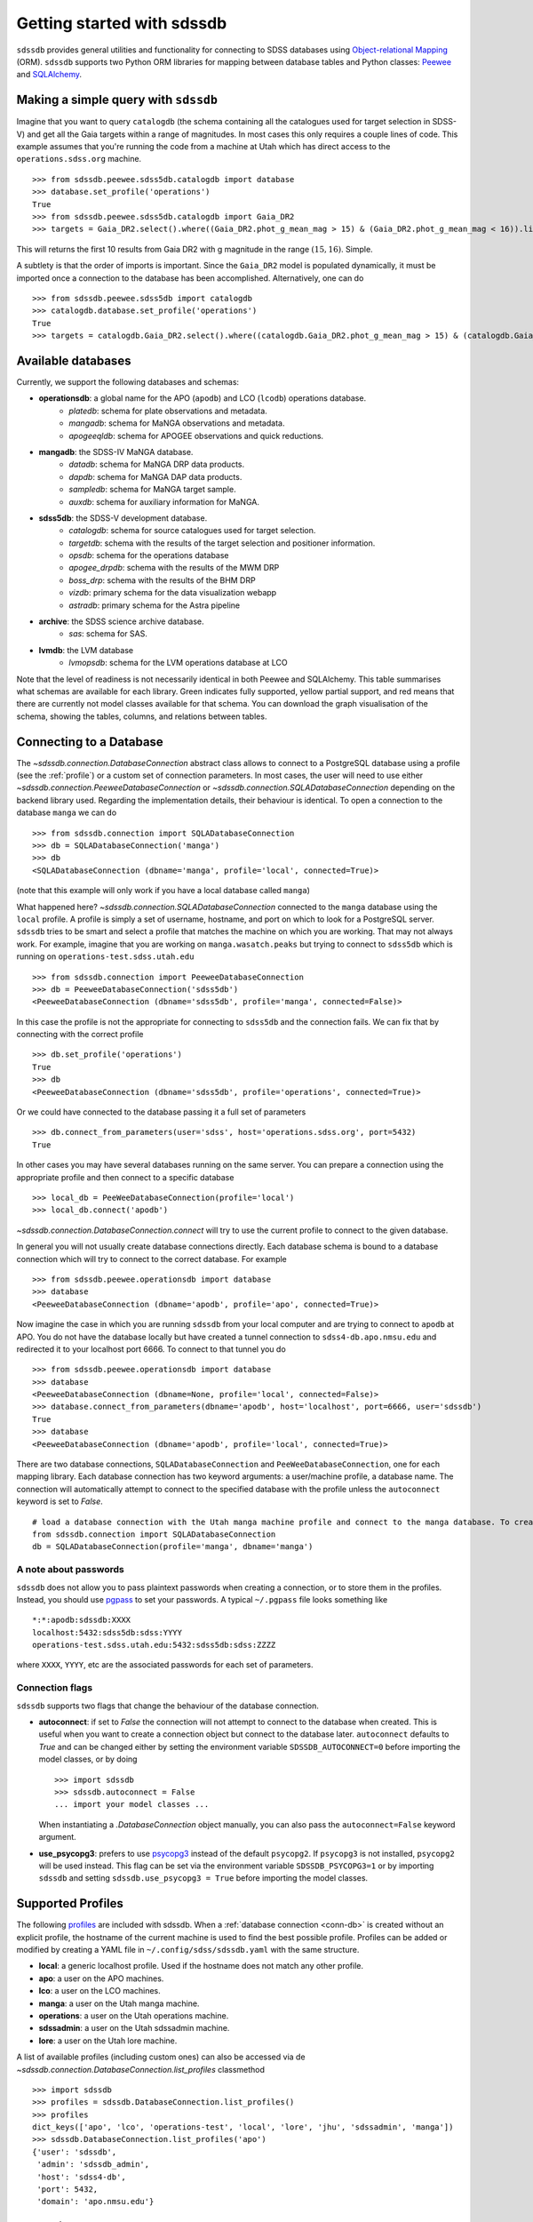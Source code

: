 
.. _getting-started:

Getting started with sdssdb
===========================

``sdssdb`` provides general utilities and functionality for connecting to SDSS databases using `Object-relational Mapping <https://en.wikipedia.org/wiki/Object-relational_mapping>`__ (ORM).  ``sdssdb`` supports two Python ORM libraries for mapping between database tables and Python classes:  Peewee_ and SQLAlchemy_.


Making a simple query with ``sdssdb``
-------------------------------------

Imagine that you want to query ``catalogdb`` (the schema containing all the catalogues used for target selection in SDSS-V) and get all the Gaia targets within a range of magnitudes. In most cases this only requires a couple lines of code. This example assumes that you're running the code from a machine at Utah which has direct access to the ``operations.sdss.org`` machine. ::

    >>> from sdssdb.peewee.sdss5db.catalogdb import database
    >>> database.set_profile('operations')
    True
    >>> from sdssdb.peewee.sdss5db.catalogdb import Gaia_DR2
    >>> targets = Gaia_DR2.select().where((Gaia_DR2.phot_g_mean_mag > 15) & (Gaia_DR2.phot_g_mean_mag < 16)).limit(10)

This will returns the first 10 results from Gaia DR2 with g magnitude in the range :math:`(15, 16)`. Simple.

A subtlety is that the order of imports is important. Since the ``Gaia_DR2`` model is populated dynamically, it must be imported once a connection to the database has been accomplished. Alternatively, one can do ::

    >>> from sdssdb.peewee.sdss5db import catalogdb
    >>> catalogdb.database.set_profile('operations')
    True
    >>> targets = catalogdb.Gaia_DR2.select().where((catalogdb.Gaia_DR2.phot_g_mean_mag > 15) & (catalogdb.Gaia_DR2.phot_g_mean_mag < 16)).limit(10)


.. _available-databases:

Available databases
-------------------

Currently, we support the following databases and schemas:

* **operationsdb**: a global name for the APO (``apodb``) and LCO (``lcodb``) operations database.
    * *platedb*: schema for plate observations and metadata.
    * *mangadb*: schema for MaNGA observations and metadata.
    * *apogeeqldb*: schema for APOGEE observations and quick reductions.
* **mangadb**: the SDSS-IV MaNGA database.
    * *datadb*: schema for MaNGA DRP data products.
    * *dapdb*: schema for MaNGA DAP data products.
    * *sampledb*: schema for MaNGA target sample.
    * *auxdb*: schema for auxiliary information for MaNGA.
* **sdss5db**: the SDSS-V development database.
    * *catalogdb*: schema for source catalogues used for target selection.
    * *targetdb*: schema with the results of the target selection and positioner information.
    * *opsdb*: schema for the operations database
    * *apogee_drpdb*: schema with the results of the MWM DRP
    * *boss_drp*: schema with the results of the BHM DRP
    * *vizdb*: primary schema for the data visualization webapp
    * *astradb*: primary schema for the Astra pipeline
* **archive**: the SDSS science archive database.
    * *sas*: schema for SAS.
* **lvmdb**: the LVM database
    * *lvmopsdb*: schema for the LVM operations database at LCO

Note that the level of readiness is not necessarily identical in both Peewee and SQLAlchemy. This table summarises what schemas are available for each library. Green indicates fully supported, yellow partial support, and red means that there are currently not model classes available for that schema. You can download the graph visualisation of the schema, showing the tables, columns, and relations between tables.

.. raw:: html

    <table class="table" style="width: 80%">
        <thead>
        <tr>
            <th style="width: 30%">Database</th>
            <th style="width: 20%">Schema</th>
            <th style="width: 25%">Peewee</th>
            <th style="width: 25%">SQLAlchemy</th>
            <th style="width: 20%">Graph</th>
        </tr>
        </thead>
        <tbody>
        <tr>
            <td class="active">operationsdb</td>
            <td class="active">platedb</td>
            <td class="success"></td>
            <td class="success"></td>
            <td align="center"><a class="glyphicon glyphicon-download-alt" href="_static/schema_graphs/auto/operationsdb.platedb.pdf"></a></td>

        </tr>
        <tr>
            <td></td>
            <td class="active">mangadb</td>
            <td class="success"></td>
            <td class="success"></td>
            <td align="center"><a class="glyphicon glyphicon-download-alt" href="_static/schema_graphs/auto/operationsdb.mangadb.pdf"></a></td>
        </tr>
        <tr>
            <td></td>
            <td class="active">apogeeqldb</td>
            <td class="success"></td>
            <td class="success"></td>
            <td align="center"><a class="glyphicon glyphicon-download-alt" href="_static/schema_graphs/auto/operationsdb.apogeeqldb.pdf"></a></td>
        </tr>
        <tr>
            <td class="active">manga</td>
            <td class="active">auxdb</td>
            <td class="danger"></td>
            <td class="success"></td>
            <td align="center"><a class="glyphicon glyphicon-download-alt" href="https://github.com/sdss/marvin/blob/main/docs/dbschema/mangaauxdb_schema.pdf"></a></td>
        </tr>
        <tr>
            <td></td>
            <td class="active">dapdb</td>
            <td class="danger"></td>
            <td class="success"></td>
            <td align="center"><a class="glyphicon glyphicon-download-alt" href="https://github.com/sdss/marvin/blob/main/docs/dbschema/mangadapdb_schema.pdf"></a></td>
        </tr>
        <tr>
            <td></td>
            <td class="active">datadb</td>
            <td class="danger"></td>
            <td class="success"></td>
            <td align="center"><a class="glyphicon glyphicon-download-alt" href="https://github.com/sdss/marvin/blob/main/docs/dbschema/mangadatadb_schema.pdf"></a></td>
        </tr>
        <tr>
            <td></td>
            <td class="active">sampledb</td>
            <td class="danger"></td>
            <td class="success"></td>
            <td align="center"><a class="glyphicon glyphicon-download-alt" href="https://github.com/sdss/marvin/blob/main/docs/dbschema/mangasampledb_schema.pdf"></a></td>
        </tr>
        <tr>
            <td class="active">sdss5db</td>
            <td class="active">catalogdb</td>
            <td class="success"></td>
            <td class="success"></td>
            <td align="center"><a class="glyphicon glyphicon-download-alt" href="https://github.com/sdss/sdssdb/raw/main/schema/sdss5db/catalogdb/sdss5db.catalogdb.pdf" alt="catalogdb full version"></a> <a class="glyphicon glyphicon-download-alt" style="color:green" href="https://github.com/sdss/sdssdb/raw/main/schema/sdss5db/catalogdb/sdss5db.catalogdb_lite.pdf" alt="catalogdb reduced version"></td>
        </tr>
        <tr>
            <td></td>
            <td class="active">targetdb</td>
            <td class="success"></td>
            <td class="success"></td>
            <td align="center"><a class="glyphicon glyphicon-download-alt" href="https://github.com/sdss/sdssdb/raw/main/schema/sdss5db/targetdb/sdss5db.targetdb.pdf"></a></td>
        </tr>
        <tr>
            <td></td>
            <td class="active">opsdb</td>
            <td class="success"></td>
            <td class="success"></td>
            <td align="center"><a class="glyphicon glyphicon-download-alt" href="https://github.com/sdss/sdssdb/raw/main/schema/sdss5db/opsdb/sdss5db.opsdb.pdf"></a></td>
        </tr>
        <tr>
            <td></td>
            <td class="active">apogee_drpdb</td>
            <td class="success"></td>
            <td class="success"></td>
            <td align="center"><a class="glyphicon glyphicon-download-alt" href="https://github.com/sdss/sdssdb/raw/main/schema/sdss5db/apogee_drpdb/sdss5db.apogee_drpdb.pdf"></a></td>
        </tr>
        <tr>
            <td></td>
            <td class="active">boss_drp</td>
            <td class="success"></td>
            <td class="success"></td>
            <td align="center"><a class="glyphicon glyphicon-download-alt" href="https://github.com/sdss/sdssdb/raw/main/schema/sdss5db/boss_drp/sdss5db.boss_drp.pdf"></a></td>
        </tr>
        <tr>
            <td></td>
            <td class="active">vizdb</td>
            <td class="success"></td>
            <td class="success"></td>
            <td align="center"><a class="glyphicon glyphicon-download-alt" href="https://github.com/sdss/sdssdb/raw/main/schema/sdss5db/vizdb/sdss5db.vizdb.pdf"></a></td>
        </tr>
        <tr>
            <td></td>
            <td class="active">astradb</td>
            <td class="success"></td>
            <td class="success"></td>
            <td align="center"><a class="glyphicon glyphicon-download-alt" href="https://github.com/sdss/sdssdb/raw/main/schema/sdss5db/astradb/sdss5db.astradb.pdf"></a></td>
        </tr>
        <tr>
            <td class="active">archive</td>
            <td class="active">sas</td>
            <td class="danger"></td>
            <td class="success"></td>
            <td align="center"><a class="glyphicon glyphicon-download-alt" href="https://github.com/sdss/sdssdb/raw/main/schema/archive/archive_sas.pdf"></a></td>
        </tr>
        </tbody>
    </table>


.. _conn-db:

Connecting to a Database
------------------------

The `~sdssdb.connection.DatabaseConnection` abstract class allows to connect to a PostgreSQL database using a profile (see the :ref:`profile`) or a custom set of connection parameters. In most cases, the user will need to use either `~sdssdb.connection.PeeweeDatabaseConnection` or `~sdssdb.connection.SQLADatabaseConnection` depending on the backend library used. Regarding the implementation details, their behaviour is identical. To open a connection to the database ``manga`` we can do ::

    >>> from sdssdb.connection import SQLADatabaseConnection
    >>> db = SQLADatabaseConnection('manga')
    >>> db
    <SQLADatabaseConnection (dbname='manga', profile='local', connected=True)>

(note that this example will only work if you have a local database called ``manga``)

What happened here? `~sdssdb.connection.SQLADatabaseConnection` connected to the ``manga`` database using the ``local`` profile. A profile is simply a set of username, hostname, and port on which to look for a PostgreSQL server. ``sdssdb`` tries to be smart and select a profile that matches the machine on which you are working. That may not always work. For example, imagine that you are working on ``manga.wasatch.peaks`` but trying to connect to ``sdss5db`` which is running on ``operations-test.sdss.utah.edu`` ::

    >>> from sdssdb.connection import PeeweeDatabaseConnection
    >>> db = PeeweeDatabaseConnection('sdss5db')
    <PeeweeDatabaseConnection (dbname='sdss5db', profile='manga', connected=False)>

In this case the profile is not the appropriate for connecting to ``sdss5db`` and the connection fails. We can fix that by connecting with the correct profile ::

    >>> db.set_profile('operations')
    True
    >>> db
    <PeeweeDatabaseConnection (dbname='sdss5db', profile='operations', connected=True)>

Or we could have connected to the database passing it a full set of parameters ::

    >>> db.connect_from_parameters(user='sdss', host='operations.sdss.org', port=5432)
    True

In other cases you may have several databases running on the same server. You can prepare a connection using the appropriate profile and then connect to a specific database ::

    >>> local_db = PeeWeeDatabaseConnection(profile='local')
    >>> local_db.connect('apodb')

`~sdssdb.connection.DatabaseConnection.connect` will try to use the current profile to connect to the given database.

In general you will not usually create database connections directly. Each database schema is bound to a database connection which will try to connect to the correct database. For example ::

    >>> from sdssdb.peewee.operationsdb import database
    >>> database
    <PeeweeDatabaseConnection (dbname='apodb', profile='apo', connected=True)>

Now imagine the case in which you are running ``sdssdb`` from your local computer and are trying to connect to ``apodb`` at APO. You do not have the database locally but have created a tunnel connection to ``sdss4-db.apo.nmsu.edu`` and redirected it to your localhost port 6666. To connect to that tunnel you do ::

    >>> from sdssdb.peewee.operationsdb import database
    >>> database
    <PeeweeDatabaseConnection (dbname=None, profile='local', connected=False)>
    >>> database.connect_from_parameters(dbname='apodb', host='localhost', port=6666, user='sdssdb')
    True
    >>> database
    <PeeweeDatabaseConnection (dbname='apodb', profile='local', connected=True)>

There are two database connections, ``SQLADatabaseConnection`` and ``PeeWeeDatabaseConnection``, one for each mapping library. Each database connection has two keyword arguments: a user/machine profile, a database name.  The connection will automatically attempt to connect to the specified database with the profile unless the ``autoconnect`` keyword is set to `False`. ::

    # load a database connection with the Utah manga machine profile and connect to the manga database. To create a Peewee conenction replace with PeeweeDatabaseConnection.
    from sdssdb.connection import SQLADatabaseConnection
    db = SQLADatabaseConnection(profile='manga', dbname='manga')


A note about passwords
^^^^^^^^^^^^^^^^^^^^^^

``sdssdb`` does not allow you to pass plaintext passwords when creating a connection, or to store them in the profiles. Instead, you should use `pgpass <https://www.postgresql.org/docs/9.3/libpq-pgpass.html>`__ to set your passwords. A typical ``~/.pgpass`` file looks something like ::

    *:*:apodb:sdssdb:XXXX
    localhost:5432:sdss5db:sdss:YYYY
    operations-test.sdss.utah.edu:5432:sdss5db:sdss:ZZZZ

where ``XXXX``, ``YYYY``, etc are the associated passwords for each set of parameters.


Connection flags
^^^^^^^^^^^^^^^^

``sdssdb`` supports two flags that change the behaviour of the database connection.

* **autoconnect**: if set to `False` the connection will not attempt to connect to the database when created. This is useful when you want to create a connection object but connect to the database later. ``autoconnect`` defaults to `True` and can be changed either by setting the environment variable ``SDSSDB_AUTOCONNECT=0`` before importing the model classes, or by doing ::

        >>> import sdssdb
        >>> sdssdb.autoconnect = False
        ... import your model classes ...

  When instantiating a `.DatabaseConnection` object manually, you can also pass the ``autoconnect=False`` keyword argument.

* **use_psycopg3**: prefers to use `psycopg3 <https://www.psycopg.org/psycopg3/docs/>`__ instead of the default ``psycopg2``. If ``psycopg3`` is not installed, ``psycopg2`` will be used instead. This flag can be set via the environment variable ``SDSSDB_PSYCOPG3=1`` or by importing ``sdssdb`` and setting ``sdssdb.use_psycopg3 = True`` before importing the model classes.


.. _profile:

Supported Profiles
------------------

The following `profiles <https://github.com/sdss/sdssdb/blob/main/python/sdssdb/etc/sdssdb.yml>`__ are included with sdssdb. When a :ref:`database connection <conn-db>` is created without an explicit profile, the hostname of the current machine is used to find the best possible profile. Profiles can be added or modified by creating a YAML file in ``~/.config/sdss/sdssdb.yaml`` with the same structure.

* **local**: a generic localhost profile. Used if the hostname does not match any other profile.
* **apo**: a user on the APO machines.
* **lco**: a user on the LCO machines.
* **manga**: a user on the Utah manga machine.
* **operations**: a user on the Utah operations machine.
* **sdssadmin**: a user on the Utah sdssadmin machine.
* **lore**: a user on the Utah lore machine.

A list of available profiles (including custom ones) can also be accessed via de `~sdssdb.connection.DatabaseConnection.list_profiles` classmethod ::

    >>> import sdssdb
    >>> profiles = sdssdb.DatabaseConnection.list_profiles()
    >>> profiles
    dict_keys(['apo', 'lco', 'operations-test', 'local', 'lore', 'jhu', 'sdssadmin', 'manga'])
    >>> sdssdb.DatabaseConnection.list_profiles('apo')
    {'user': 'sdssdb',
     'admin': 'sdssdb_admin',
     'host': 'sdss4-db',
     'port': 5432,
     'domain': 'apo.nmsu.edu'}


Accessing the model classes
---------------------------

A model class is a Python class that abstracts a database table so that it can be accessed by the ORM libraries. In ``sdssdb`` the model class for a given table can always be found under ``sdssdb.XXX.YYY.ZZZ`` where ``XXX`` is either ``peewee`` or ``sqlalchemy`` depending on the library you want to use, ``YYY`` is the database name, and ``ZZZ`` is the schema name. For instance, if you want to use peewee to query the ``target`` table in the ``targetdb`` schema in ``sdss5db``, you need to import ::

    from sdssdb.peewee.sdss5db.targetdb import Target

Note that we use the standard of capitalising class names. Frequently, you'll want to import the whole schema as ::

    from sdssdb.peewee.sdss5db import targetdb

which gives you access to all the model classes for that schema. The database bound to those model classes can be accessed from the submodule containing the database or from the schema ::

    >>> from sdssdb.peewee.sdss5db import database
    >>> from sdssdb.peewee.sdss5db import targetdb
    >>> database
    <SDSS5dbDatabaseConnection (dbname='sdss5db', profile='local', connected=True)>
    >>> targetdb.database
    <SDSS5dbDatabaseConnection (dbname='sdss5db', profile='local', connected=True)>
    >>> targetdb.database == database
    True


SQLAlchemy specifics
--------------------

The database handling with SQLAlchemy is mostly the same as with Peewee. The main difference is the need to create a database session before connecting and querying ::

    # connecting to the manga database
    from sdssdb.sqlalchemy.mangadb import database, datadb

    # start a session
    session = database.Session()

    # write a query
    cube = session.query(datadb.Cube).first()

If you connect to a different database, you must recreate the database session ::

    # connect to a separate database
    database.connect('other-mangadb')
    session = database.Session()


The case of ``operationsdb``
----------------------------

If you are familiar with the SDSS databases you will know that there is no ``operationsdb``. Instead, there is ``apodb`` and ``lcodb``, two databases that share the same schemas but are located on computers are APO and LCO respectively. Instead of creating different sets of identical model classes for both databases, the models and database connections can be found under the ``operationsdb`` submodule (``sdssdb.peewee.operationsdb`` or ``sdssdb.sqlalchemy.operationsdb``).

When you import the database connection ``sdssdb`` will try use the profile name to decide to which database to connect. For example, if you are at APO the ``apo`` profile will be used by default and the database connection will try to connect to ``apodb`` ::

    >>> from sdssdb.peewee.operationsdb import database
    >>> database
    <PeeweeDatabaseConnection (dbname='apodb', profile='apo', connected=True)>

If that fails, you will need to define the database name and profile. In the following example the user has ``apodb`` available locally ::

    >>> from sdssdb.peewee.operationsdb import database
    >>> database
    <PeeweeDatabaseConnection (dbname=None, profile='local', connected=False)>
    >>> database.connect('apodb')
    True
    >>> database
    <PeeweeDatabaseConnection (dbname='apodb', profile='local', connected=True)>

If both ``apodb`` and ``lcodb`` are available the ``local`` profile will **not** connect to either of them automatically ::

    >>> from sdssdb.peewee.operationsdb import database
    >>> database
    <OperationsDBConnection (dbname=None, profile='local', connected=False)>
    >>> database.connect('lcodb')
    True
    >>> database
    <OperationsDBConnection (dbname='lcodb', profile='local', connected=True)>

We can switch from one to the other in runtime ::

    >>> database
    <PeeweeDatabaseConnection (dbname='lcodb', profile='local', connected=True)>
    >>> from sdssdb.peewee.operationsdb import platedb
    >>> plate_9781 = platedb.Plate.get(plate_id=9781)
    >>> plate_9781.plate_run.label
    '2017.03.b.apogee2s.south'
    >>> database.connect('apodb')
    True
    >>> database
    <PeeweeDatabaseConnection (dbname='apodb', profile='local', connected=True)>
    >>> plate_10k = platedb.Plate.get(plate_id=10000)
    >>> plate_10k.plate_run.label
    '2015.08.z.eboss'


Where to go from here?
----------------------

Once the connection has been created and the model classes imported you can use them as you would with any Peewee or SQLALchemy model. It is beyond the purpose of this documentation to explain how to use those libraries. Instead, refer to the Peewee_ or SQLAlchemy_ documentation.

The :ref:`target-selection-example` section provides a detailed example of how to use ``sdssdb`` that highlights the advantages of the ORM approach.


.. _Peewee: http://docs.peewee-orm.com/en/latest/
.. _SQLAlchemy: http://www.sqlalchemy.org/
